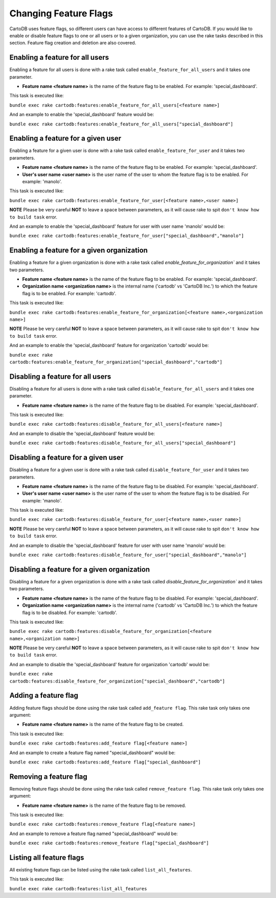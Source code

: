 Changing Feature Flags
======================

CartoDB uses feature flags, so different users can have access to different features of CartoDB. If you would like to enable or disable feature flags to one or all users or to a given organization, you can use the rake tasks described in this section. Feature flag creation and deletion are also covered.


Enabling a feature for all users
--------------------------------

Enabling a feature for all users is done with a rake task called ``enable_feature_for_all_users`` and it takes one parameter.

* **Feature name <feature name>** is the name of the feature flag to be enabled. For example: 'special_dashboard'.

This task is executed like:

``bundle exec rake cartodb:features:enable_feature_for_all_users[<feature name>]``

And an example to enable the 'special_dashboard' feature would be:

``bundle exec rake cartodb:features:enable_feature_for_all_users["special_dashboard"]``


Enabling a feature for a given user
-----------------------------------

Enabling a feature for a given user is done with a rake task called ``enable_feature_for_user`` and it takes two parameters.

* **Feature name <feature name>** is the name of the feature flag to be enabled. For example: 'special_dashboard'.
* **User's user name <user name>** is the user name of the user to whom the feature flag is to be enabled. For example: 'manolo'.

This task is executed like:

``bundle exec rake cartodb:features:enable_feature_for_user[<feature name>,<user name>]``

**NOTE** Please be very careful **NOT** to leave a space between parameters, as it will cause rake to spit ``don't know how to build task`` error.

And an example to enable the 'special_dashboard' feature for user with user name 'manolo' would be:

``bundle exec rake cartodb:features:enable_feature_for_user["special_dashboard","manolo"]``


Enabling a feature for a given organization
-------------------------------------------

Enabling a feature for a given organization is done with a rake task called `enable_feature_for_organization`` and it takes two parameters.

* **Feature name <feature name>** is the name of the feature flag to be enabled. For example: 'special_dashboard'.
* **Organization name <organization name>** is the internal name ('cartodb' vs 'CartoDB Inc.') to which the feature flag is to be enabled. For example: 'cartodb'.

This task is executed like:

``bundle exec rake cartodb:features:enable_feature_for_organization[<feature name>,<organization name>]``

**NOTE** Please be very careful **NOT** to leave a space between parameters, as it will cause rake to spit ``don't know how to build task`` error.

And an example to enable the 'special_dashboard' feature for organization 'cartodb' would be:

``bundle exec rake cartodb:features:enable_feature_for_organization["special_dashboard","cartodb"]``


Disabling a feature for all users
---------------------------------

Disabling a feature for all users is done with a rake task called ``disable_feature_for_all_users`` and it takes one parameter.

* **Feature name <feature name>** is the name of the feature flag to be disabled. For example: 'special_dashboard'.

This task is executed like:

``bundle exec rake cartodb:features:disable_feature_for_all_users[<feature name>]``

And an example to disable the 'special_dashboard' feature would be:

``bundle exec rake cartodb:features:disable_feature_for_all_users["special_dashboard"]``


Disabling a feature for a given user
------------------------------------

Disabling a feature for a given user is done with a rake task called ``disable_feature_for_user`` and it takes two parameters.

* **Feature name <feature name>** is the name of the feature flag to be disabled. For example: 'special_dashboard'.
* **User's user name <user name>** is the user name of the user to whom the feature flag is to be disabled. For example: 'manolo'.

This task is executed like:

``bundle exec rake cartodb:features:disable_feature_for_user[<feature name>,<user name>]``

**NOTE** Please be very careful **NOT** to leave a space between parameters, as it will cause rake to spit ``don't know how to build task`` error.

And an example to disable the 'special_dashboard' feature for user with user name 'manolo' would be:

``bundle exec rake cartodb:features:disable_feature_for_user["special_dashboard","manolo"]``


Disabling a feature for a given organization
--------------------------------------------

Disabling a feature for a given organization is done with a rake task called `disable_feature_for_organization`` and it takes two parameters.

* **Feature name <feature name>** is the name of the feature flag to be disabled. For example: 'special_dashboard'.
* **Organization name <organization name>** is the internal name ('cartodb' vs 'CartoDB Inc.') to which the feature flag is to be disabled. For example: 'cartodb'.

This task is executed like:

``bundle exec rake cartodb:features:disable_feature_for_organization[<feature name>,<organization name>]``

**NOTE** Please be very careful **NOT** to leave a space between parameters, as it will cause rake to spit ``don't know how to build task`` error.

And an example to disable the 'special_dashboard' feature for organization 'cartodb' would be:

``bundle exec rake cartodb:features:disable_feature_for_organization["special_dashboard","cartodb"]``


Adding a feature flag
---------------------

Adding feature flags should be done using the rake task called ``add_feature flag``. This rake task only takes one argument:

* **Feature name <feature name>** is the name of the feature flag to be created.

This task is executed like:

``bundle exec rake cartodb:features:add_feature flag[<feature name>]``

And an example to create a feature flag named "special_dashboard" would be:

``bundle exec rake cartodb:features:add_feature flag["special_dashboard"]``


Removing a feature flag
-----------------------

Removing feature flags should be done using the rake task called ``remove_feature flag``. This rake task only takes one argument:

* **Feature name <feature name>** is the name of the feature flag to be removed.

This task is executed like:

``bundle exec rake cartodb:features:remove_feature flag[<feature name>]``

And an example to remove a feature flag named "special_dashboard" would be:

``bundle exec rake cartodb:features:remove_feature flag["special_dashboard"]``


Listing all feature flags
-------------------------

All existing feature flags can be listed using the rake task called ``list_all_features``. 

This task is executed like:

``bundle exec rake cartodb:features:list_all_features``




